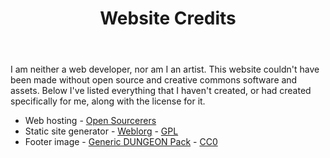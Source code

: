#+TITLE: Website Credits
#+SLUG: credits

I am neither a web developer, nor am I an artist. This website
couldn't have been made without open source and creative commons
software and assets. Below I've listed everything that I haven't
created, or had created specifically for me, along with the license
for it.

- Web hosting - [[https://opensourcerers.uk/][Open Sourcerers]]
- Static site generator - [[https://emacs.love/weblorg][Weblorg]] - [[https://www.gnu.org/licenses/gpl-3.0.en.html][GPL]]
- Footer image - [[https://bakudas.itch.io/generic-dungeon-pack][Generic DUNGEON Pack]] - [[https://creativecommons.org/share-your-work/public-domain/cc0/][CC0]]
